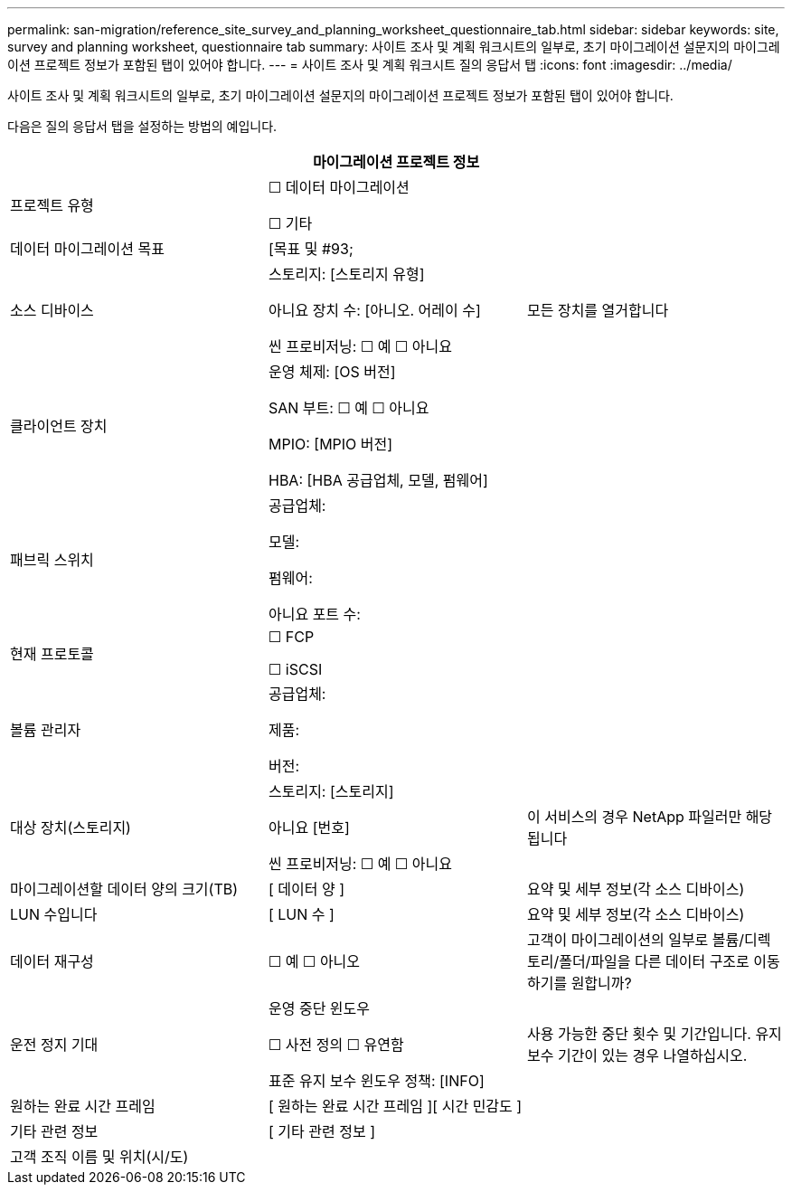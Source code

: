 ---
permalink: san-migration/reference_site_survey_and_planning_worksheet_questionnaire_tab.html 
sidebar: sidebar 
keywords: site, survey and planning worksheet, questionnaire tab 
summary: 사이트 조사 및 계획 워크시트의 일부로, 초기 마이그레이션 설문지의 마이그레이션 프로젝트 정보가 포함된 탭이 있어야 합니다. 
---
= 사이트 조사 및 계획 워크시트 질의 응답서 탭
:icons: font
:imagesdir: ../media/


[role="lead"]
사이트 조사 및 계획 워크시트의 일부로, 초기 마이그레이션 설문지의 마이그레이션 프로젝트 정보가 포함된 탭이 있어야 합니다.

다음은 질의 응답서 탭을 설정하는 방법의 예입니다.

|===
3+| 마이그레이션 프로젝트 정보 


 a| 
프로젝트 유형
 a| 
☐ 데이터 마이그레이션

☐ 기타
 a| 



 a| 
데이터 마이그레이션 목표
 a| 
&#91;목표 및 #93;
 a| 



 a| 
소스 디바이스
 a| 
스토리지: [스토리지 유형]

아니요 장치 수: [아니오. 어레이 수]

씬 프로비저닝: ☐ 예 ☐ 아니요
 a| 
모든 장치를 열거합니다



 a| 
클라이언트 장치
 a| 
운영 체제: [OS 버전]

SAN 부트: ☐ 예 ☐ 아니요

MPIO: [MPIO 버전]

HBA: [HBA 공급업체, 모델, 펌웨어]
 a| 



 a| 
패브릭 스위치
 a| 
공급업체:

모델:

펌웨어:

아니요 포트 수:
 a| 



 a| 
현재 프로토콜
 a| 
☐ FCP

☐ iSCSI
 a| 



 a| 
볼륨 관리자
 a| 
공급업체:

제품:

버전:
 a| 



 a| 
대상 장치(스토리지)
 a| 
스토리지: [스토리지]

아니요 [번호]

씬 프로비저닝: ☐ 예 ☐ 아니요
 a| 
이 서비스의 경우 NetApp 파일러만 해당됩니다



 a| 
마이그레이션할 데이터 양의 크기(TB)
 a| 
&#91; 데이터 양 &#93;
 a| 
요약 및 세부 정보(각 소스 디바이스)



 a| 
LUN 수입니다
 a| 
&#91; LUN 수 &#93;
 a| 
요약 및 세부 정보(각 소스 디바이스)



 a| 
데이터 재구성
 a| 
☐ 예 ☐ 아니오
 a| 
고객이 마이그레이션의 일부로 볼륨/디렉토리/폴더/파일을 다른 데이터 구조로 이동하기를 원합니까?



 a| 
운전 정지 기대
 a| 
운영 중단 윈도우

☐ 사전 정의 ☐ 유연함

표준 유지 보수 윈도우 정책: [INFO]
 a| 
사용 가능한 중단 횟수 및 기간입니다. 유지 보수 기간이 있는 경우 나열하십시오.



 a| 
원하는 완료 시간 프레임
 a| 
&#91; 원하는 완료 시간 프레임 &#93;&#91; 시간 민감도 &#93;
 a| 



 a| 
기타 관련 정보
 a| 
&#91; 기타 관련 정보 &#93;
 a| 



 a| 
고객 조직 이름 및 위치(시/도)
 a| 
 a| 

|===